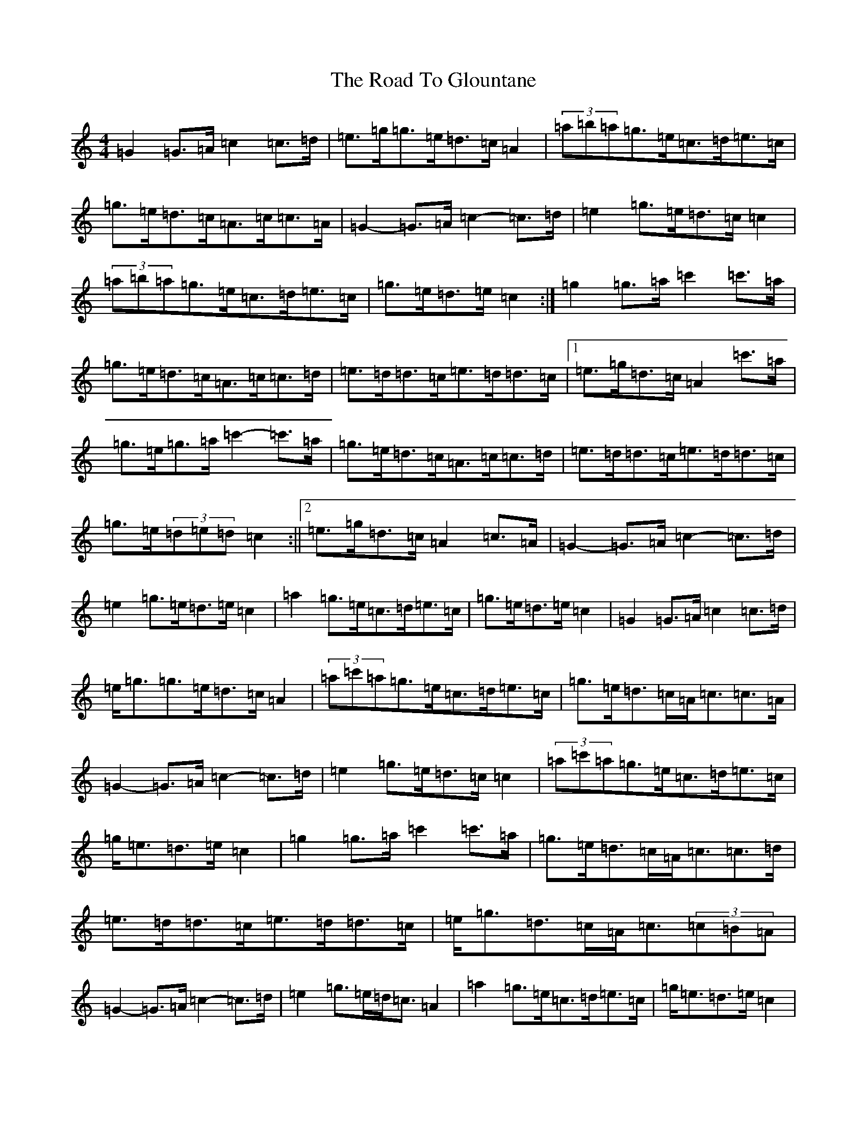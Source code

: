 X: 18259
T: Road To Glountane, The
S: https://thesession.org/tunes/1615#setting1615
Z: D Major
R: barndance
M: 4/4
L: 1/8
K: C Major
=G2=G>=A=c2=c>=d|=e>=g=g>=e=d>=c=A2|(3=a=b=a=g>=e=c>=d=e>=c|=g>=e=d>=c=A>=c=c>=A|=G2-=G>=A=c2-=c>=d|=e2=g>=e=d>=c=c2|(3=a=b=a=g>=e=c>=d=e>=c|=g>=e=d>=e=c2:|=g2=g>=a=c'2=c'>=a|=g>=e=d>=c=A>=c=c>=d|=e>=d=d>=c=e>=d=d>=c|1=e>=g=d>=c=A2=c'>=a|=g>=e=g>=a=c'2-=c'>=a|=g>=e=d>=c=A>=c=c>=d|=e>=d=d>=c=e>=d=d>=c|=g>=e(3=d=e=d=c2:||2=e>=g=d>=c=A2=c>=A|=G2-=G>=A=c2-=c>=d|=e2=g>=e=d>=e=c2|=a2=g>=e=c>=d=e>=c|=g>=e=d>=e=c2|=G2=G>=A=c2=c>=d|=e<=g=g>=e=d>=c=A2|(3=a=c'=a=g>=e=c>=d=e>=c|=g>=e=d>=c=A<=c=c>=A|=G2-=G>=A=c2-=c>=d|=e2=g>=e=d>=c=c2|(3=a=c'=a=g>=e=c>=d=e>=c|=g<=e=d>=e=c2|=g2=g>=a=c'2=c'>=a|=g>=e=d>=c=A<=c=c>=d|=e>=d=d>=c=e>=d=d>=c|=e<=g=d>=c=A<=c(3=c=B=A|=G2-=G>=A=c2-=c>=d|=e2=g>=e=d<=c=A2|=a2=g>=e=c>=d=e>=c|=g<=e=d>=e=c2|